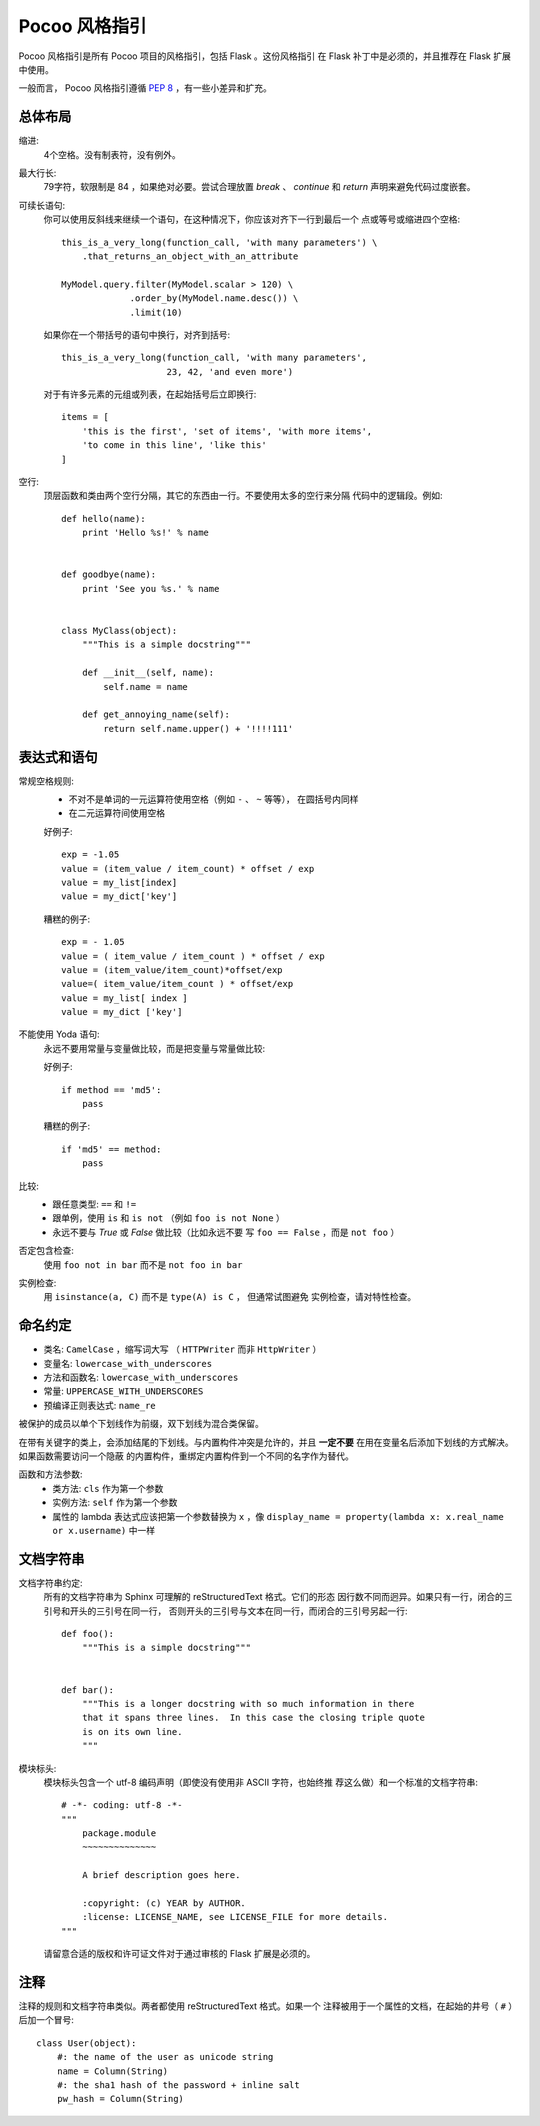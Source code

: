 Pocoo 风格指引
================

Pocoo 风格指引是所有 Pocoo 项目的风格指引，包括 Flask 。这份风格指引
在 Flask 补丁中是必须的，并且推荐在 Flask 扩展中使用。

一般而言， Pocoo 风格指引遵循 :pep:`8` ，有一些小差异和扩充。

总体布局
--------------

缩进:
  4个空格。没有制表符，没有例外。

最大行长:
  79字符，软限制是 84 ，如果绝对必要。尝试合理放置 `break` 、 `continue`
  和 `return` 声明来避免代码过度嵌套。

可续长语句:
  你可以使用反斜线来继续一个语句，在这种情况下，你应该对齐下一行到最后一个
  点或等号或缩进四个空格::

    this_is_a_very_long(function_call, 'with many parameters') \
        .that_returns_an_object_with_an_attribute

    MyModel.query.filter(MyModel.scalar > 120) \
                 .order_by(MyModel.name.desc()) \
                 .limit(10)

  如果你在一个带括号的语句中换行，对齐到括号::

    this_is_a_very_long(function_call, 'with many parameters',
                        23, 42, 'and even more')

  对于有许多元素的元组或列表，在起始括号后立即换行::

    items = [
        'this is the first', 'set of items', 'with more items',
        'to come in this line', 'like this'
    ]

空行:
  顶层函数和类由两个空行分隔，其它的东西由一行。不要使用太多的空行来分隔
  代码中的逻辑段。例如::

    def hello(name):
        print 'Hello %s!' % name


    def goodbye(name):
        print 'See you %s.' % name


    class MyClass(object):
        """This is a simple docstring"""

        def __init__(self, name):
            self.name = name

        def get_annoying_name(self):
            return self.name.upper() + '!!!!111'

表达式和语句
--------------------------

常规空格规则:
  - 不对不是单词的一元运算符使用空格（例如 ``-`` 、 ``~`` 等等），
    在圆括号内同样
  - 在二元运算符间使用空格

  好例子::

    exp = -1.05
    value = (item_value / item_count) * offset / exp
    value = my_list[index]
    value = my_dict['key']

  糟糕的例子::

    exp = - 1.05
    value = ( item_value / item_count ) * offset / exp
    value = (item_value/item_count)*offset/exp
    value=( item_value/item_count ) * offset/exp
    value = my_list[ index ]
    value = my_dict ['key']

不能使用 Yoda 语句:
  永远不要用常量与变量做比较，而是把变量与常量做比较:

  好例子::

    if method == 'md5':
        pass

  糟糕的例子::

    if 'md5' == method:
        pass

比较:
  - 跟任意类型: ``==`` 和 ``!=``
  - 跟单例，使用 ``is`` 和 ``is not`` （例如 ``foo is not
    None`` ）
  - 永远不要与 `True` 或 `False` 做比较（比如永远不要
    写 ``foo == False`` ，而是 ``not foo`` ）

否定包含检查:
  使用 ``foo not in bar`` 而不是 ``not foo in bar``

实例检查:
  用 ``isinstance(a, C)`` 而不是 ``type(A) is C`` ， 但通常试图避免
  实例检查，请对特性检查。


命名约定
------------------

- 类名: ``CamelCase`` ，缩写词大写 （ ``HTTPWriter``
  而非 ``HttpWriter`` ）
- 变量名: ``lowercase_with_underscores``
- 方法和函数名: ``lowercase_with_underscores``
- 常量: ``UPPERCASE_WITH_UNDERSCORES``
- 预编译正则表达式: ``name_re``

被保护的成员以单个下划线作为前缀，双下划线为混合类保留。

在带有关键字的类上，会添加结尾的下划线。与内置构件冲突是允许的，并且
**一定不要** 在用在变量名后添加下划线的方式解决。如果函数需要访问一个隐蔽
的内置构件，重绑定内置构件到一个不同的名字作为替代。

函数和方法参数:
  - 类方法: ``cls`` 作为第一个参数
  - 实例方法: ``self`` 作为第一个参数
  - 属性的 lambda 表达式应该把第一个参数替换为 ``x`` ，像 ``display_name = 
    property(lambda x: x.real_name or x.username)`` 中一样


文档字符串
----------

文档字符串约定:
  所有的文档字符串为 Sphinx 可理解的 reStructuredText 格式。它们的形态
  因行数不同而迥异。如果只有一行，闭合的三引号和开头的三引号在同一行，
  否则开头的三引号与文本在同一行，而闭合的三引号另起一行::

    def foo():
        """This is a simple docstring"""


    def bar():
        """This is a longer docstring with so much information in there
        that it spans three lines.  In this case the closing triple quote
        is on its own line.
        """

模块标头:
  模块标头包含一个 utf-8 编码声明（即使没有使用非 ASCII 字符，也始终推
  荐这么做）和一个标准的文档字符串::

    # -*- coding: utf-8 -*-
    """
        package.module
        ~~~~~~~~~~~~~~

        A brief description goes here.

        :copyright: (c) YEAR by AUTHOR.
        :license: LICENSE_NAME, see LICENSE_FILE for more details.
    """

  请留意合适的版权和许可证文件对于通过审核的 Flask 扩展是必须的。


注释
--------

注释的规则和文档字符串类似。两者都使用 reStructuredText 格式。如果一个
注释被用于一个属性的文档，在起始的井号（ ``#`` ）后加一个冒号::

    class User(object):
        #: the name of the user as unicode string
        name = Column(String)
        #: the sha1 hash of the password + inline salt
        pw_hash = Column(String)
